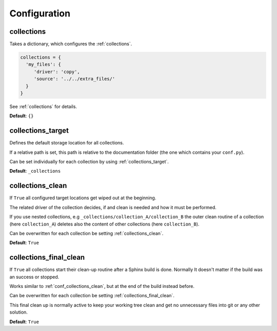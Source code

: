 .. _configuration:

Configuration
=============

.. _conf_collections:

collections
-----------

Takes a dictionary, which configures the :ref:`collections`.

.. code-block:: rst

    collections = {
      'my_files': {
         'driver': 'copy',
         'source': '../../extra_files/'
      }
    }

See :ref:`collections` for details.


**Default**: ``{}``

.. _conf_collections_target:

collections_target
------------------

Defines the default storage location for all collections.

If a relative path is set, this path is relative to the documentation folder (the one which contains your ``conf.py``).

Can be set individually for each collection by using :ref:`collections_target`.

**Default**: ``_collections``

.. _conf_collections_clean:

collections_clean
-----------------

If ``True`` all configured target locations get wiped out at the beginning.

The related driver of the collection decides, if and clean is needed and how it must be performed.

If you use nested collections, e.g ``_collections/collection_A/collection_B`` the outer clean routine of
a collection (here ``collection_A``) deletes also the content of other collections (here ``collection_B``).

Can be overwritten for each collection be setting :ref:`collections_clean`.

**Default**: ``True``

.. _conf_collections_keep:

.. _conf_collections_final_clean:

collections_final_clean
-----------------------

If ``True`` all collections start their clean-up routine after a Sphinx build is done.
Normally It doesn't matter if the build was an success or stopped.

Works similar to :ref:`conf_collections_clean`, but at the end of the build instead before.

Can be overwritten for each collection be setting :ref:`collections_final_clean`.

This final clean up is normally active to keep your working tree clean and get no unnecessary files into git or any
other solution.

**Default**: ``True``
